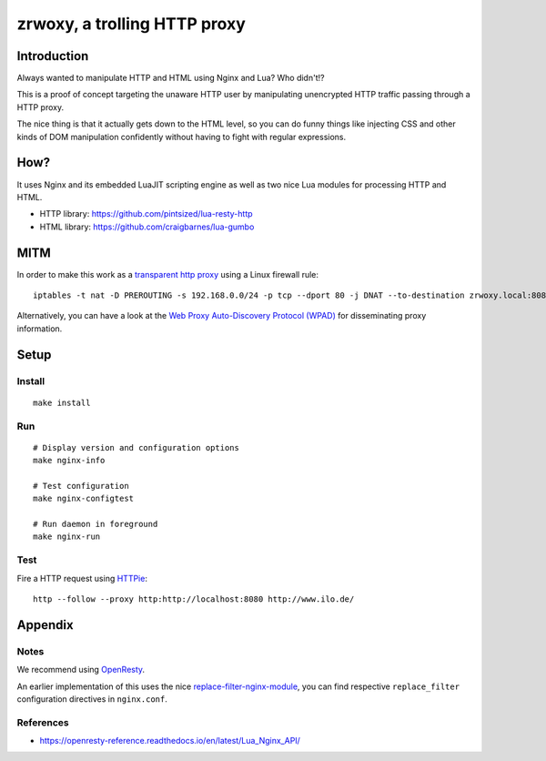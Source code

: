 #############################
zrwoxy, a trolling HTTP proxy
#############################


************
Introduction
************
Always wanted to manipulate HTTP and HTML using Nginx and Lua?
Who didn't!?

This is a proof of concept targeting the unaware HTTP user by manipulating
unencrypted HTTP traffic passing through a HTTP proxy.

The nice thing is that it actually gets down to the HTML level, so you can do
funny things like injecting CSS and other kinds of DOM manipulation confidently
without having to fight with regular expressions.


****
How?
****
It uses Nginx and its embedded LuaJIT scripting engine
as well as two nice Lua modules for processing HTTP and HTML.

- HTTP library: https://github.com/pintsized/lua-resty-http
- HTML library: https://github.com/craigbarnes/lua-gumbo


****
MITM
****
In order to make this work as a `transparent http proxy <https://en.wikipedia.org/wiki/Proxy_server#Transparent_proxy>`_ using a Linux firewall rule::

    iptables -t nat -D PREROUTING -s 192.168.0.0/24 -p tcp --dport 80 -j DNAT --to-destination zrwoxy.local:8080

Alternatively, you can have a look at the `Web Proxy Auto-Discovery Protocol (WPAD) <https://en.wikipedia.org/wiki/Web_Proxy_Auto-Discovery_Protocol>`_ for disseminating proxy information.


*****
Setup
*****

Install
=======
::

    make install

Run
===
::

    # Display version and configuration options
    make nginx-info

    # Test configuration
    make nginx-configtest

    # Run daemon in foreground
    make nginx-run

Test
====
Fire a HTTP request using `HTTPie <https://httpie.org/>`_::

    http --follow --proxy http:http://localhost:8080 http://www.ilo.de/


********
Appendix
********

Notes
=====
We recommend using `OpenResty <https://openresty.org/>`_.

An earlier implementation of this uses the nice
`replace-filter-nginx-module <https://github.com/openresty/replace-filter-nginx-module>`_,
you can find respective ``replace_filter`` configuration directives in ``nginx.conf``.

References
==========
- https://openresty-reference.readthedocs.io/en/latest/Lua_Nginx_API/

